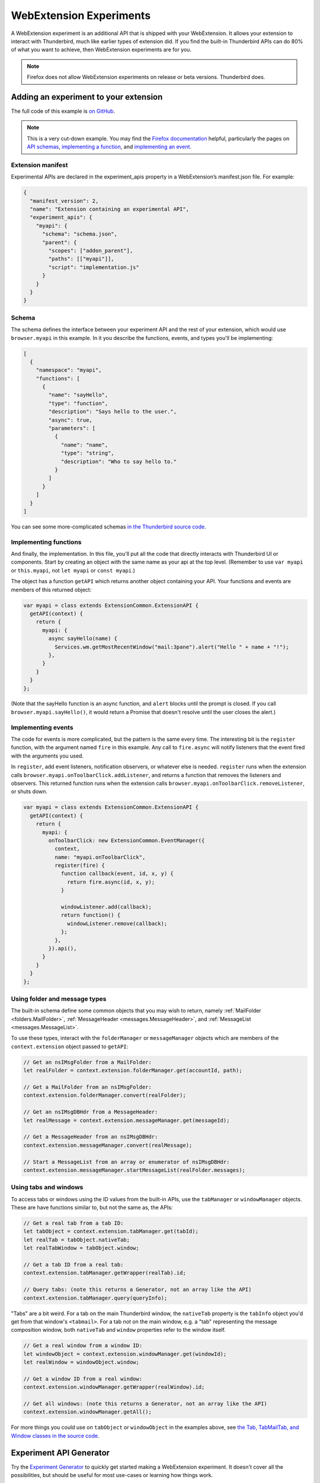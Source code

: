 ========================
WebExtension Experiments
========================

A WebExtension experiment is an additional API that is shipped with your WebExtension. It allows
your extension to interact with Thunderbird, much like earlier types of extension did. If you find
the built-in Thunderbird APIs can do 80% of what you want to achieve, then WebExtension experiments
are for you.

.. note::

  Firefox does not allow WebExtension experiments on release or beta versions. Thunderbird does.

Adding an experiment to your extension
======================================

The full code of this example is `on GitHub`__.

__ https://github.com/thunderbird/sample-extensions/tree/master/experiment

.. note::

  This is a very cut-down example. You may find the `Firefox documentation`__ helpful, particularly
  the pages on `API schemas`__, `implementing a function`__, and `implementing an event`__.

__ https://firefox-source-docs.mozilla.org/toolkit/components/extensions/webextensions/index.html
__ https://firefox-source-docs.mozilla.org/toolkit/components/extensions/webextensions/schema.html
__ https://firefox-source-docs.mozilla.org/toolkit/components/extensions/webextensions/functions.html
__ https://firefox-source-docs.mozilla.org/toolkit/components/extensions/webextensions/events.html

Extension manifest
------------------

Experimental APIs are declared in the experiment_apis property in a WebExtension’s manifest.json
file. For example:

.. code-block:: json

  {
    "manifest_version": 2,
    "name": "Extension containing an experimental API",
    "experiment_apis": {
      "myapi": {
        "schema": "schema.json",
        "parent": {
          "scopes": ["addon_parent"],
          "paths": [["myapi"]],
          "script": "implementation.js"
        }
      }
    }
  }

Schema
------

The schema defines the interface between your experiment API and the rest of your extension, which
would use ``browser.myapi`` in this example. In it you describe the functions, events, and types
you'll be implementing:

.. code-block:: json

  [
    {
      "namespace": "myapi",
      "functions": [
        {
          "name": "sayHello",
          "type": "function",
          "description": "Says hello to the user.",
          "async": true,
          "parameters": [
            {
              "name": "name",
              "type": "string",
              "description": "Who to say hello to."
            }
          ]
        }
      ]
    }
  ]

You can see some more-complicated schemas `in the Thunderbird source code`__. 

__ https://hg.mozilla.org/comm-central/file/tip/mail/components/extensions/schemas

Implementing functions
----------------------

And finally, the implementation. In this file, you'll put all the code that directly interacts with
Thunderbird UI or components. Start by creating an object with the same name as your api at the top
level. (Remember to use ``var myapi`` or ``this.myapi``, not ``let myapi`` or ``const myapi``.)

The object has a function ``getAPI`` which returns another object containing your API. Your
functions and events are members of this returned object:

.. code-block:: javascript

  var myapi = class extends ExtensionCommon.ExtensionAPI {
    getAPI(context) {
      return {
        myapi: {
          async sayHello(name) {
            Services.wm.getMostRecentWindow("mail:3pane").alert("Hello " + name + "!");
          },
        }
      }
    }
  };

(Note that the sayHello function is an async function, and ``alert`` blocks until the prompt is
closed. If you call ``browser.myapi.sayHello()``, it would return a Promise that doesn't resolve
until the user closes the alert.)

Implementing events
-------------------

The code for events is more complicated, but the pattern is the same every time. The interesting
bit is the ``register`` function, with the argument named ``fire`` in this example. Any call to
``fire.async`` will notify listeners that the event fired with the arguments you used.

In ``register``, add event listeners, notification observers, or whatever else is needed.
``register`` runs when the extension calls ``browser.myapi.onToolbarClick.addListener``, and
returns a function that removes the listeners and observers. This returned function runs when the
extension calls ``browser.myapi.onToolbarClick.removeListener``, or shuts down.

.. code-block:: javascript

  var myapi = class extends ExtensionCommon.ExtensionAPI {
    getAPI(context) {
      return {
        myapi: {
          onToolbarClick: new ExtensionCommon.EventManager({
            context,
            name: "myapi.onToolbarClick",
            register(fire) {
              function callback(event, id, x, y) {
                return fire.async(id, x, y);
              }

              windowListener.add(callback);
              return function() {
                windowListener.remove(callback);
              };
            },
          }).api(),
        }
      }
    }
  };

Using folder and message types
------------------------------

The built-in schema define some common objects that you may wish to return, namely
:ref:`MailFolder <folders.MailFolder>`, :ref:`MessageHeader <messages.MessageHeader>`,
and :ref:`MessageList <messages.MessageList>`.

To use these types, interact with the ``folderManager`` or ``messageManager`` objects which are
members of the ``context.extension`` object passed to ``getAPI``:

.. code-block:: javascript

  // Get an nsIMsgFolder from a MailFolder:
  let realFolder = context.extension.folderManager.get(accountId, path);

  // Get a MailFolder from an nsIMsgFolder:
  context.extension.folderManager.convert(realFolder);

  // Get an nsIMsgDBHdr from a MessageHeader:
  let realMessage = context.extension.messageManager.get(messageId);

  // Get a MessageHeader from an nsIMsgDBHdr:
  context.extension.messageManager.convert(realMessage);

  // Start a MessageList from an array or enumerator of nsIMsgDBHdr:
  context.extension.messageManager.startMessageList(realFolder.messages);

Using tabs and windows
----------------------

To access tabs or windows using the ID values from the built-in APIs, use the ``tabManager`` or
``windowManager`` objects. These are have functions similar to, but not the same as, the APIs:

.. code-block:: javascript

  // Get a real tab from a tab ID:
  let tabObject = context.extension.tabManager.get(tabId);
  let realTab = tabObject.nativeTab;
  let realTabWindow = tabObject.window;

  // Get a tab ID from a real tab:
  context.extension.tabManager.getWrapper(realTab).id;

  // Query tabs: (note this returns a Generator, not an array like the API)
  context.extension.tabManager.query(queryInfo);

"Tabs" are a bit weird. For a tab on the main Thunderbird window, the ``nativeTab`` property is
the ``tabInfo`` object you'd get from that window's ``<tabmail>``. For a tab *not* on the main
window, e.g. a "tab" representing the message composition window, both ``nativeTab`` and ``window``
properties refer to the window itself.

.. code-block:: javascript

  // Get a real window from a window ID:
  let windowObject = context.extension.windowManager.get(windowId);
  let realWindow = windowObject.window;

  // Get a window ID from a real window:
  context.extension.windowManager.getWrapper(realWindow).id;

  // Get all windows: (note this returns a Generator, not an array like the API)
  context.extension.windowManager.getAll();

For more things you could use on ``tabObject`` or ``windowObject`` in the examples above, see
`the Tab, TabMailTab, and Window classes in the source code`__.

__ https://hg.mozilla.org/releases/comm-esr78/file/tip/mail/components/extensions/parent/ext-mail.js#l763

Experiment API Generator
========================

Try the `Experiment Generator`__ to quickly get started making a WebExtension experiment. It
doesn't cover all the possibilities, but should be useful for most use-cases or learning how
things work.

__ https://darktrojan.github.io/generator/generator.html

Getting your API added to Thunderbird
=====================================

If you think your API would be useful to other extensions, consider having it added to Thunderbird.
`File a bug in the Extensions API component`__ and add your schema and implementation files as
attachments.

__ https://bugzilla.mozilla.org/enter_bug.cgi?product=Thunderbird&component=Add-Ons%3A%20Extensions%20API
